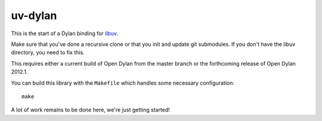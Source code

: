 uv-dylan
********

This is the start of a Dylan binding for `libuv <https://github.com/joyent/libuv>`_.

Make sure that you've done a recursive clone or that you init and update
git submodules.  If you don't have the libuv directory, you need to fix this.

This requires either a current build of Open Dylan from the master branch
or the forthcoming release of Open Dylan 2012.1.

You can build this library with the ``Makefile`` which handles some necessary
configuration::

    make

A lot of work remains to be done here, we're just getting started!

